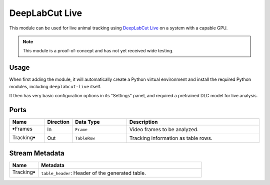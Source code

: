 DeepLabCut Live
###############

This module can be used for live animal tracking using `DeepLabCut Live <https://github.com/DeepLabCut/DeepLabCut-live>`_
on a system with a capable GPU.

.. note::
    This module is a proof-of-concept and has not yet received wide testing.

Usage
=====

When first adding the module, it will automatically create a Python virtual environment and install the required
Python modules, including ``deeplabcut-live`` itself.

It then has very basic configuration options in its "Settings" panel, and required a pretrained DLC model for
live analysis.


Ports
=====

.. list-table::
   :widths: 14 10 22 54
   :header-rows: 1

   * - Name
     - Direction
     - Data Type
     - Description

   * - 🠺Frames
     - In
     - ``Frame``
     - Video frames to be analyzed.
   * - Tracking🠺
     - Out
     - ``TableRow``
     - Tracking information as table rows.


Stream Metadata
===============

.. list-table::
   :widths: 15 85
   :header-rows: 1

   * - Name
     - Metadata

   * - Tracking🠺
     - | ``table_header``: Header of the generated table.
